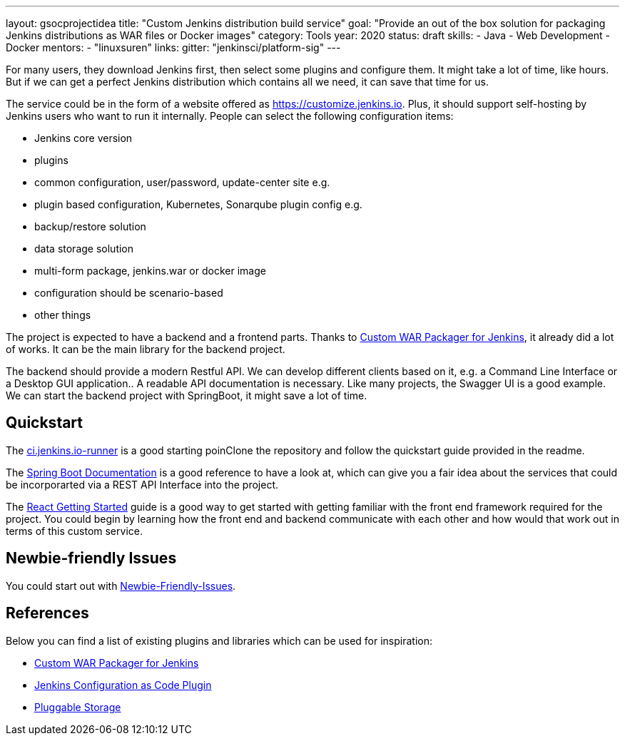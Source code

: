 ---
layout: gsocprojectidea
title: "Custom Jenkins distribution build service"
goal: "Provide an out of the box solution for packaging Jenkins distributions as WAR files or Docker images"
category: Tools
year: 2020
status: draft
skills:
- Java
- Web Development
- Docker
mentors:
- "linuxsuren"
links:
  gitter: "jenkinsci/platform-sig"
---

For many users, they download Jenkins first, then select some plugins and configure them. 
It might take a lot of time, like hours. But if we can get a perfect Jenkins distribution which contains all we need, 
it can save that time for us.

The service could be in the form of a website offered as https://customize.jenkins.io.
Plus, it should support self-hosting by Jenkins users who want to run it internally. 
People can select the following configuration items:

* Jenkins core version
* plugins
* common configuration, user/password, update-center site e.g.
* plugin based configuration, Kubernetes, Sonarqube plugin config e.g.
* backup/restore solution
* data storage solution
* multi-form package, jenkins.war or docker image
* configuration should be scenario-based
* other things

The project is expected to have a backend and a frontend parts.
Thanks to link:https://github.com/jenkinsci/custom-war-packager[Custom WAR Packager for Jenkins], 
it already did a lot of works. It can be the main library for the backend project. 

The backend should provide a modern Restful API.
We can develop different clients based on it, e.g. a Command Line Interface or a Desktop GUI application.. 
A readable API documentation is
necessary. Like many projects, the Swagger UI is a good example.
We can start the backend project with SpringBoot, it might save a lot of time.

== Quickstart

The link:https://github.com/jenkinsci/ci.jenkins.io-runner[ci.jenkins.io-runner] is a good starting poinClone the repository and follow the quickstart guide provided in the readme.

The link:https://spring.io/projects/spring-boot[Spring Boot Documentation] is a good reference to have a look at, which can give you a fair idea about the services that could be incorporarted via a REST API Interface into the project.

The link:https://reactjs.org/docs/getting-started.html[React Getting Started] guide is a good way to get started with getting familiar with the front end framework required for the project. You could begin by learning how the front end and backend communicate with each other and how would that work out in terms of this custom service.

== Newbie-friendly Issues

You could start out with link:https://issues.jenkins-ci.org/browse/JENKINS-54377?jql=project%20%3D%20JENKINS%20AND%20status%20%3D%20Open%20AND%20component%20%3D%20custom-war-packager%20AND%20labels%20%3D%20newbie-friendly%20AND%20assignee%20in%20(EMPTY)[Newbie-Friendly-Issues].

## References

Below you can find a list of existing plugins and libraries which can be used for inspiration:

* link:https://github.com/jenkinsci/custom-war-packager[Custom WAR Packager for Jenkins]
* link:https://github.com/jenkinsci/configuration-as-code-plugin[Jenkins Configuration as Code Plugin]
* link:https://jenkins.io/sigs/cloud-native/pluggable-storage/[Pluggable Storage]

